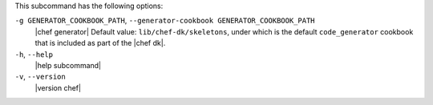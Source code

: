 .. The contents of this file are included in multiple topics.
.. This file describes a command or a sub-command for chef (the executable).
.. This file should not be changed in a way that hinders its ability to appear in multiple documentation sets.


This subcommand has the following options:

``-g GENERATOR_COOKBOOK_PATH``, ``--generator-cookbook GENERATOR_COOKBOOK_PATH``
   |chef generator| Default value: ``lib/chef-dk/skeletons``, under which is the default ``code_generator`` cookbook that is included as part of the |chef dk|.

``-h``, ``--help``
   |help subcommand|

``-v``, ``--version``
   |version chef|
